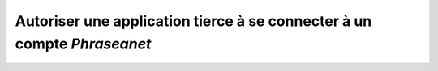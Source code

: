 Autoriser une application tierce à se connecter à un compte *Phraseanet*
========================================================================
